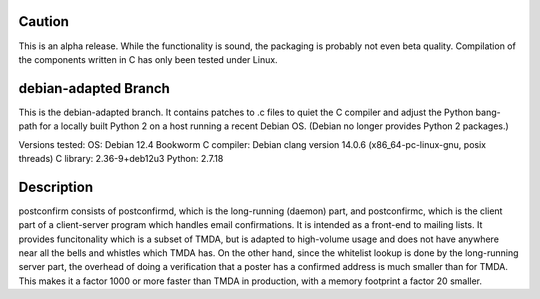 
Caution
-------

This is an alpha release.  While the functionality is sound, the
packaging is probably not even beta quality.  Compilation of the
components written in C has only been tested under Linux.

debian-adapted Branch
---------------------

This is the debian-adapted branch.  It contains patches to .c
files to quiet the C compiler and adjust the Python bang-path for
a locally built Python 2 on a host running a recent Debian OS.
(Debian no longer provides Python 2 packages.)

Versions tested:
OS: Debian 12.4 Bookworm
C compiler: Debian clang version 14.0.6 (x86_64-pc-linux-gnu, posix threads)
C library: 2.36-9+deb12u3
Python: 2.7.18

Description
-----------

postconfirm consists of postconfirmd, which is the long-running
(daemon) part, and postconfirmc, which is the client part of a
client-server program which handles email confirmations. It is
intended as a front-end to mailing lists. It provides
funcitonality which is a subset of TMDA, but is adapted to
high-volume usage and does not have anywhere near all the bells
and whistles which TMDA has. On the other hand, since the
whitelist lookup is done by the long-running server part, the
overhead of doing a verification that a poster has a confirmed
address is much smaller than for TMDA.  This makes it a factor
1000 or more faster than TMDA in production, with a memory footprint
a factor 20 smaller.


